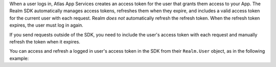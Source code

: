 When a user logs in, Atlas App Services creates an access token for the user that
grants them access to your App. The Realm SDK automatically manages access
tokens, refreshes them when they expire, and includes a valid access token for
the current user with each request. Realm *does not* automatically refresh 
the refresh token. When the refresh token expires, the user must log in again. 

If you send requests outside of the SDK, you need to include the user's access
token with each request and manually refresh the token when it expires.

You can access and refresh a logged in user's access token in the SDK from their
``Realm.User`` object, as in the following example: